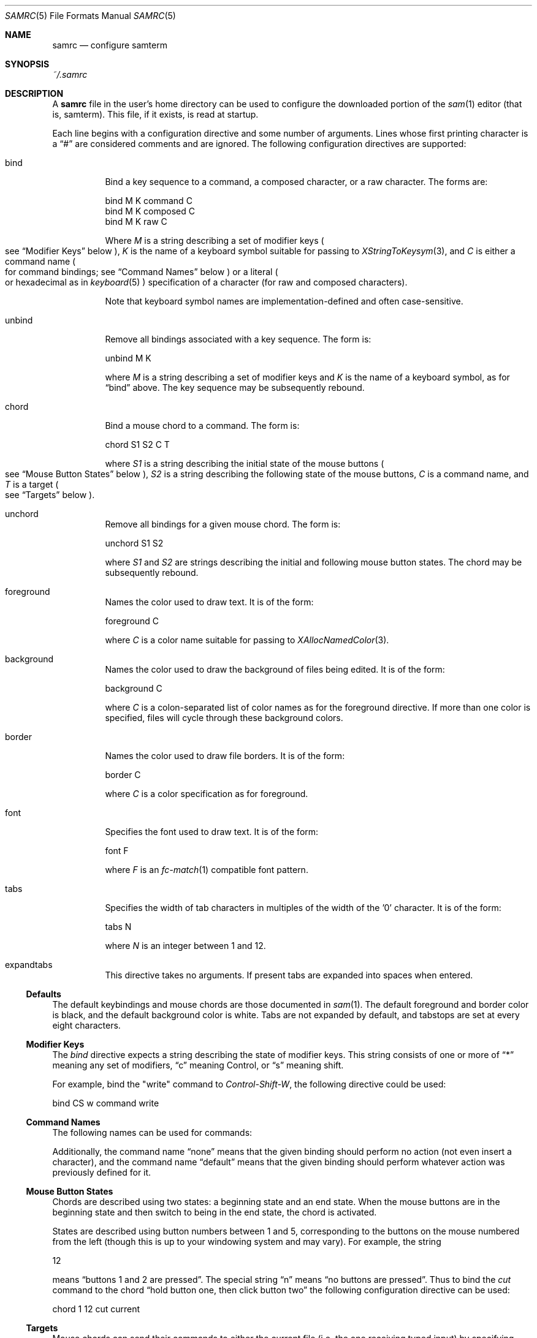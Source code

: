 .Dd $Mdocdate$
.Dt SAMRC 5
.Os
.Sh NAME
.Nm samrc
.Nd configure samterm
.Sh SYNOPSIS
.Pa ~/.samrc
.Sh DESCRIPTION
A
.Nm
file in the user's home directory can be used to configure the downloaded portion of the
.Xr sam 1
editor
.Pq "that is, samterm" "."
This file,
if it exists,
is read at startup.
.Pp
Each line begins with a configuration directive and some number of arguments.
Lines whose first printing character is a
.Dq "#"
are considered comments and are ignored.
The following configuration directives are supported:
.Bl -tag
.It bind
Bind a key sequence to a command,
a composed character,
or a raw character.
The forms are:
.Bd -literal

    bind M K command C
    bind M K composed C
    bind M K raw C

.Ed
Where
.Em M
is a string describing a set of modifier keys
.Po
see
.Sx "Modifier Keys"
below
.Pc ","
.Em K
is the name of a keyboard symbol suitable for passing to
.Xr XStringToKeysym 3 ","
and
.Em C
is either a command name
.Po
for command bindings;
see
.Sx "Command Names"
below
.Pc
or a literal
.Po
or hexadecimal
as in
.Xr keyboard 5
.Pc
specification of a character
.Pq "for raw and composed characters" "."
.Pp
Note that keyboard symbol names are implementation-defined and often case-sensitive.
.It unbind
Remove all bindings associated with a key sequence.
The form is:
.Bd -literal

    unbind M K

.Ed
where
.Em M
is a string describing a set of modifier keys and
.Em K
is the name of a keyboard symbol,
as for
.Dq bind
above.
The key sequence may be subsequently rebound.
.It chord
Bind a mouse chord to a command.
The form is:
.Bd -literal

    chord S1 S2 C T

.Ed
where
.Em S1
is a string describing the initial state of the mouse buttons
.Po
see
.Sx "Mouse Button States"
below
.Pc ","
.Em S2
is a string describing the following state of the mouse buttons,
.Em C
is a command name,
and
.Em T
is a target
.Po
see
.Sx "Targets"
below
.Pc "."
.It unchord
Remove all bindings for a given mouse chord.
The form is:
.Bd -literal

    unchord S1 S2

.Ed
where
.Em S1
and
.Em S2
are strings describing the initial and following mouse button states.
The chord may be subsequently rebound.
.It foreground
Names the color used to draw text.
It is of the form:
.Bd -literal

    foreground C

.Ed
where
.Em C
is a color name suitable for passing to
.Xr XAllocNamedColor 3 "."
.It background
Names the color used to draw the background of files being edited.
It is of the form:
.Bd -literal

    background C

.Ed
where
.Em C
is a colon-separated list of color names as for the foreground directive.
If more than one color is specified,
files will cycle through these background colors.
.It border
Names the color used to draw file borders.
It is of the form:
.Bd -literal

    border C

.Ed
where
.Em C
is a color specification as for foreground.
.It font
Specifies the font used to draw text.
It is of the form:
.Bd -literal

    font F

.Ed
where
.Em F
is an
.Xr fc-match 1
compatible font pattern.
.It tabs
Specifies the width of tab characters in multiples of the width of the '0' character.
It is of the form:
.Bd -literal

    tabs N

.Ed
where
.Em N
is an integer between 1 and 12.
.It expandtabs
This directive takes no arguments.
If present tabs are expanded into spaces when entered.
.El
.Ss Defaults
The default keybindings and mouse chords are those documented in
.Xr sam 1 "."
The default foreground and border color is black,
and the default background color is white.
Tabs are not expanded by default,
and tabstops are set at every eight characters.
.Ss "Modifier Keys"
The
.Em bind
directive expects a string describing the state of modifier keys.
This string consists of one or more of
.Dq "*"
meaning any set of modifiers,
.Dq "c"
meaning Control, or
.Dq "s"
meaning shift.
.Pp
For example,
bind the "write" command to
.Em Control-Shift-W ","
the following directive could be used:
.Bd -literal

    bind CS w command write

.Ed
.Pp
.Ss "Command Names"
The following names can be used for commands:
.TS
c | c | c
- | - | -
c | l | c.
Name	Meaning	Default Binding
escape	Highlight recently typed text	Escape
scrolldown	Scroll display down by page	Page Down, Down/Right Arrow
scrollup	Scroll display up by page	Page Up, Up/Left Arrow
scrolldownline	Scroll display down by line	None
scrollupline	Scroll display up by line	None
jump	Jump to/from command file	Control-K
charright	Move dot one character to the right	Control-D
charleft	Move dot one character to the left	Control-S
lineup	Move dot one line up	Control-E
linedown	Move dot one line down	Control-X
delbol	Delete to beginning of line	Control-U
delword	Delete previous word	Control-W
del	Delete previous character	BackSpace
cut	Cut selection	Control-Y
snarf	Snarf selection	Control-C
paste	Paste snarf buffer	Control-V
exchange	Exchange snarf buffer	Control-Q
write	Write current file	None
eol	Move to end of line	None
bol	Move to beginning of line	None
.TE
.Pp
Additionally,
the command name
.Dq none
means that the given binding should perform no action
.Pq "not even insert a character" ","
and the command name
.Dq default
means that the given binding should perform whatever action was previously defined for it.
.Ss "Mouse Button States"
Chords are described using two states:
a beginning state and an end state.
When the mouse buttons are in the beginning state and then switch to being in the end state,
the chord is activated.
.Pp
States are described using button numbers between 1 and 5,
corresponding to the buttons on the mouse numbered from the left
.Pq "though this is up to your windowing system and may vary" "."
For example,
the string
.Bd -literal

    12

.Ed
means
.Dq "buttons 1 and 2 are pressed".
The special string
.Dq "n"
means
.Dq "no buttons are pressed".
Thus to bind the
.Em cut
command to the chord
.Dq "hold button one, then click button two"
the following configuration directive can be used:
.Bd -literal

    chord 1 12 cut current

.Ed
.Ss "Targets"
Mouse chords can send their commands to either the current file
.Pq "i.e. the one receiving typed input"
by specifying "current" as the target;
or to the file under the mouse pointer by specifying "mouse" as the target.
.Ss Ordering considerations
Commands are executed in the order they are present in the
.Nm
file.
Later commands will override earlier commands,
meaning that in the case of duplicate binding or chord definitions,
the last one wins.
.Pp
Note that this means that bindings defined with the
.Dq any
modifier set should be defined earlier in the file than those binding the same key with modifiers,
since otherwise the
.Dq any
binding will always win.
.Sh EXAMPLES
An example
.Nm
file is provided in the sam source distribution as
.Pa doc/samrc "."
.Sh SEE ALSO
.Xr sam 1
.Xr keyboard 5
